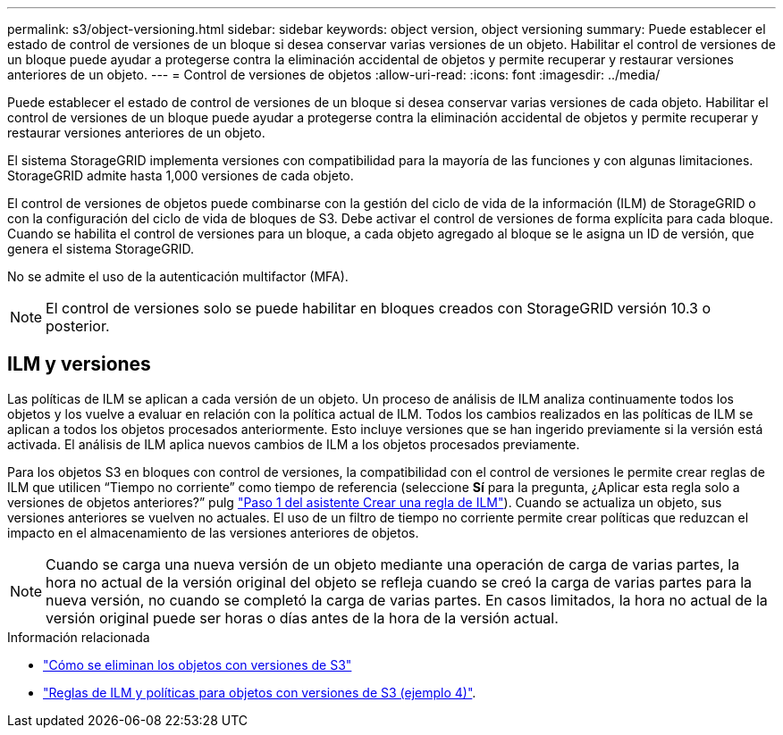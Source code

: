 ---
permalink: s3/object-versioning.html 
sidebar: sidebar 
keywords: object version, object versioning 
summary: Puede establecer el estado de control de versiones de un bloque si desea conservar varias versiones de un objeto. Habilitar el control de versiones de un bloque puede ayudar a protegerse contra la eliminación accidental de objetos y permite recuperar y restaurar versiones anteriores de un objeto. 
---
= Control de versiones de objetos
:allow-uri-read: 
:icons: font
:imagesdir: ../media/


[role="lead"]
Puede establecer el estado de control de versiones de un bloque si desea conservar varias versiones de cada objeto. Habilitar el control de versiones de un bloque puede ayudar a protegerse contra la eliminación accidental de objetos y permite recuperar y restaurar versiones anteriores de un objeto.

El sistema StorageGRID implementa versiones con compatibilidad para la mayoría de las funciones y con algunas limitaciones. StorageGRID admite hasta 1,000 versiones de cada objeto.

El control de versiones de objetos puede combinarse con la gestión del ciclo de vida de la información (ILM) de StorageGRID o con la configuración del ciclo de vida de bloques de S3. Debe activar el control de versiones de forma explícita para cada bloque. Cuando se habilita el control de versiones para un bloque, a cada objeto agregado al bloque se le asigna un ID de versión, que genera el sistema StorageGRID.

No se admite el uso de la autenticación multifactor (MFA).


NOTE: El control de versiones solo se puede habilitar en bloques creados con StorageGRID versión 10.3 o posterior.



== ILM y versiones

Las políticas de ILM se aplican a cada versión de un objeto. Un proceso de análisis de ILM analiza continuamente todos los objetos y los vuelve a evaluar en relación con la política actual de ILM. Todos los cambios realizados en las políticas de ILM se aplican a todos los objetos procesados anteriormente. Esto incluye versiones que se han ingerido previamente si la versión está activada. El análisis de ILM aplica nuevos cambios de ILM a los objetos procesados previamente.

Para los objetos S3 en bloques con control de versiones, la compatibilidad con el control de versiones le permite crear reglas de ILM que utilicen “Tiempo no corriente” como tiempo de referencia (seleccione *Sí* para la pregunta, ¿Aplicar esta regla solo a versiones de objetos anteriores?” pulg link:../ilm/create-ilm-rule-enter-details.html["Paso 1 del asistente Crear una regla de ILM"]). Cuando se actualiza un objeto, sus versiones anteriores se vuelven no actuales. El uso de un filtro de tiempo no corriente permite crear políticas que reduzcan el impacto en el almacenamiento de las versiones anteriores de objetos.


NOTE: Cuando se carga una nueva versión de un objeto mediante una operación de carga de varias partes, la hora no actual de la versión original del objeto se refleja cuando se creó la carga de varias partes para la nueva versión, no cuando se completó la carga de varias partes. En casos limitados, la hora no actual de la versión original puede ser horas o días antes de la hora de la versión actual.

.Información relacionada
* link:../ilm/how-objects-are-deleted.html#how-s3-versioned-objects-are-deleted["Cómo se eliminan los objetos con versiones de S3"]
* link:../ilm/example-4-ilm-rules-and-policy-for-s3-versioned-objects.html["Reglas de ILM y políticas para objetos con versiones de S3 (ejemplo 4)"].

